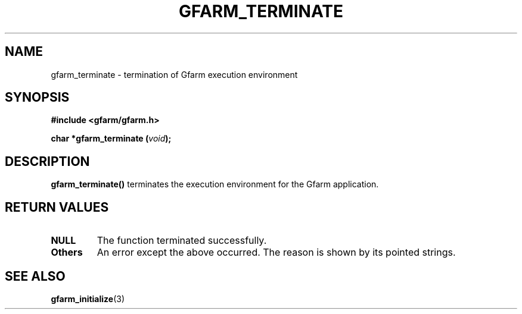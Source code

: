 .\" This manpage has been automatically generated by docbook2man 
.\" from a DocBook document.  This tool can be found at:
.\" <http://shell.ipoline.com/~elmert/comp/docbook2X/> 
.\" Please send any bug reports, improvements, comments, patches, 
.\" etc. to Steve Cheng <steve@ggi-project.org>.
.TH "GFARM_TERMINATE" "3" "18 March 2003" "Gfarm" ""
.SH NAME
gfarm_terminate \- termination of Gfarm execution environment
.SH SYNOPSIS
.sp
\fB#include <gfarm/gfarm.h>
.sp
char *gfarm_terminate (\fIvoid\fB);
\fR
.SH "DESCRIPTION"
.PP
\fBgfarm_terminate()\fR terminates the execution environment for the
Gfarm application.
.SH "RETURN VALUES"
.TP
\fBNULL\fR
The function terminated successfully.
.TP
\fBOthers\fR
An error except the above occurred.  The reason is shown by its
pointed strings.
.SH "SEE ALSO"
.PP
\fBgfarm_initialize\fR(3)

